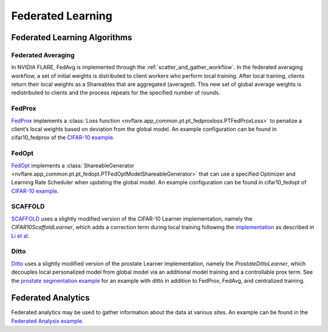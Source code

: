 Federated Learning
==================

.. _fl_algorithms:

Federated Learning Algorithms
-----------------------------

Federated Averaging
^^^^^^^^^^^^^^^^^^^
In NVIDIA FLARE, FedAvg is implemented through the :ref:`scatter_and_gather_workflow`. In the federated averaging workflow,
a set of initial weights is distributed to client workers who perform local training.  After local training, clients
return their local weights as a Shareables that are aggregated (averaged).  This new set of global average weights is
redistributed to clients and the process repeats for the specified number of rounds.

FedProx
^^^^^^^
`FedProx <https://arxiv.org/abs/1812.06127>`_ implements a :class:`Loss function <nvflare.app_common.pt.pt_fedproxloss.PTFedProxLoss>`
to penalize a client’s local weights based on deviation from the global model. An example configuration can be found in
cifar10_fedprox of the `CIFAR-10 example <https://github.com/NVIDIA/NVFlare/tree/main/examples/cifar10>`_.

FedOpt
^^^^^^
`FedOpt <https://arxiv.org/abs/2003.00295>`_ implements a :class:`ShareableGenerator <nvflare.app_common.pt.pt_fedopt.PTFedOptModelShareableGenerator>`
that can use a specified Optimizer and Learning Rate Scheduler when updating the global model. An example configuration
can be found in cifar10_fedopt of `CIFAR-10 example <https://github.com/NVIDIA/NVFlare/tree/main/examples/cifar10>`_.

SCAFFOLD
^^^^^^^^
`SCAFFOLD <https://arxiv.org/abs/1910.06378>`_ uses a slightly modified version of the CIFAR-10 Learner implementation,
namely the `CIFAR10ScaffoldLearner`, which adds a correction term during local training following the `implementation <https://github.com/Xtra-Computing/NIID-Bench>`_
as described in `Li et al. <https://arxiv.org/abs/2102.02079>`_

Ditto
^^^^^
`Ditto <https://arxiv.org/abs/2012.04221>`_ uses a slightly modified version of the prostate Learner implementation,
namely the `ProstateDittoLearner`, which decouples local personalized model from global model via an additional model
training and a controllable prox term. See the `prostate segmentation example <https://github.com/NVIDIA/NVFlare/tree/main/examples/prostate>`_
for an example with ditto in addition to FedProx, FedAvg, and centralized training.

Federated Analytics
-------------------
Federated analytics may be used to gather information about the data at various sites. An example can be found in the
`Federated Analysis example <https://github.com/NVIDIA/NVFlare/tree/dev-2.1/examples/federated_analysis>`_.
